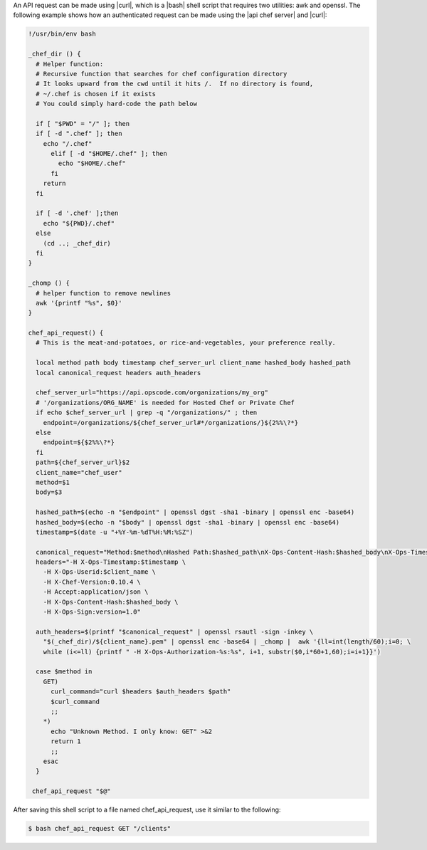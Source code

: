 .. The contents of this file are included in multiple topics.
.. This file should not be changed in a way that hinders its ability to appear in multiple documentation sets.


An API request can be made using |curl|, which is a |bash| shell script that requires two utilities: awk and openssl. The following example shows how an authenticated request can be made using the |api chef server| and |curl|:

.. code-block:: bash

   !/usr/bin/env bash

   _chef_dir () {
     # Helper function:
     # Recursive function that searches for chef configuration directory
     # It looks upward from the cwd until it hits /.  If no directory is found,
     # ~/.chef is chosen if it exists
     # You could simply hard-code the path below
   
     if [ "$PWD" = "/" ]; then
     if [ -d ".chef" ]; then
       echo "/.chef"
         elif [ -d "$HOME/.chef" ]; then
           echo "$HOME/.chef"
         fi
       return
     fi
     
     if [ -d '.chef' ];then
       echo "${PWD}/.chef"
     else
       (cd ..; _chef_dir)
     fi
   }
   
   _chomp () {
     # helper function to remove newlines
     awk '{printf "%s", $0}'
   }
   
   chef_api_request() {
     # This is the meat-and-potatoes, or rice-and-vegetables, your preference really.
   
     local method path body timestamp chef_server_url client_name hashed_body hashed_path
     local canonical_request headers auth_headers
   
     chef_server_url="https://api.opscode.com/organizations/my_org"
     # '/organizations/ORG_NAME' is needed for Hosted Chef or Private Chef
     if echo $chef_server_url | grep -q "/organizations/" ; then
       endpoint=/organizations/${chef_server_url#*/organizations/}${2%%\?*}
     else
       endpoint=${$2%%\?*}
     fi
     path=${chef_server_url}$2
     client_name="chef_user"
     method=$1
     body=$3
   
     hashed_path=$(echo -n "$endpoint" | openssl dgst -sha1 -binary | openssl enc -base64)
     hashed_body=$(echo -n "$body" | openssl dgst -sha1 -binary | openssl enc -base64)
     timestamp=$(date -u "+%Y-%m-%dT%H:%M:%SZ")
   
     canonical_request="Method:$method\nHashed Path:$hashed_path\nX-Ops-Content-Hash:$hashed_body\nX-Ops-Timestamp:$timestamp\nX-Ops-UserId:$client_name"
     headers="-H X-Ops-Timestamp:$timestamp \
       -H X-Ops-Userid:$client_name \
       -H X-Chef-Version:0.10.4 \
       -H Accept:application/json \
       -H X-Ops-Content-Hash:$hashed_body \
       -H X-Ops-Sign:version=1.0"
 
     auth_headers=$(printf "$canonical_request" | openssl rsautl -sign -inkey \
       "$(_chef_dir)/${client_name}.pem" | openssl enc -base64 | _chomp |  awk '{ll=int(length/60);i=0; \
       while (i<=ll) {printf " -H X-Ops-Authorization-%s:%s", i+1, substr($0,i*60+1,60);i=i+1}}')
    
     case $method in
       GET)
         curl_command="curl $headers $auth_headers $path"
         $curl_command
         ;;
       *)
         echo "Unknown Method. I only know: GET" >&2
         return 1
         ;;
       esac
     }

    chef_api_request "$@"

After saving this shell script to a file named chef_api_request, use it similar to the following:

.. code-block:: bash

   $ bash chef_api_request GET "/clients"

